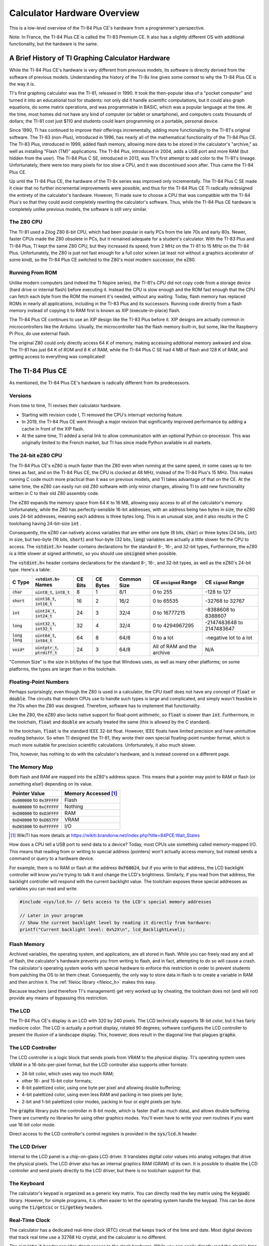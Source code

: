 .. _hardware:

Calculator Hardware Overview
===============================

This is a low-level overview of the TI-84 Plus CE's hardware from a programmer's perspective.

Note: In France, the TI-84 Plus CE is called the TI-83 Premium CE.
It also has a slightly different OS with additional functionality, but the hardware is the same.

A Brief History of TI Graphing Calculator Hardware
--------------------------------------------------

While the TI-84 Plus CE's hardware is very different from previous models,
its software is directly derived from the software of previous models.
Understanding the history of the TI-8x line gives some context to why the TI-84 Plus CE is the way it is.

TI's first graphing calculator was the TI-81, released in 1990.
It took the then-popular idea of a "pocket computer" and turned it into an educational tool for students:
not only did it handle scientific computations, but it could also graph equations, do some matrix operations, and was programmable in BASIC, which was a popular language at the time.
At the time, most homes did not have any kind of computer (or tablet or smartphone), and computers costs thousands of dollars;
the TI-81 cost just $110 and students could learn programming on a portable, personal device.

Since 1990, TI has continued to improve their offerings incrementally, adding more functionality to the TI-81's original software.
The TI-83 (non-Plus), introduced in 1996, has nearly all of the mathematical functionality of the TI-84 Plus CE.
The TI-83 Plus, introduced in 1999, added flash memory, allowing more data to be stored in the calculator's "archive," as well as installing "Flash (TM)" applications.
The TI-84 Plus, introduced in 2004, adds a USB port and more RAM (but hidden from the user).
The TI-84 Plus C SE, introduced in 2013, was TI's first attempt to add color to the TI-81's lineage.
Unfortunately, there were too many pixels for too slow a CPU, and it was discontinued soon after.
Thus came the TI-84 Plus CE.

Up until the TI-84 Plus CE, the hardware of the TI-8x series was improved only incrementally.
The TI-84 Plus C SE made it clear that no further incremental improvements were possible, and thus for the TI-84 Plus CE TI radically redesigned the entirety of the calculator's hardware.
However, TI made sure to choose a CPU that was compatible with the TI-84 Plus's so that they could avoid completely rewriting the calculator's software.
Thus, while the TI-84 Plus CE hardware is completely unlike previous models, the software is still very similar.

The Z80 CPU
^^^^^^^^^^^

The TI-81 used a Zilog Z80 8-bit CPU, which had been popular in early PCs from the late 70s and early 80s.
Newer, faster CPUs made the Z80 obsolete in PCs, but it remained adequate for a student's calculator.
With the TI-83 Plus and TI-84 Plus, TI kept the same Z80 CPU, but they increased its speed, from 2 MHz on the TI-81 to 15 MHz on the TI-84 Plus.
Unfortunately, the Z80 is just not fast enough for a full color screen (at least not without a graphics accelerator of some kind),
so the TI-84 Plus CE switched to the Z80's most modern successor, the eZ80.

Running From ROM
^^^^^^^^^^^^^^^^

Unlike modern computers (and indeed the TI Nspire series), the TI-81's CPU did not copy code from a storage device (hard drive or internal flash) before executing it.
Instead the CPU is slow enough and the ROM fast enough that the CPU can fetch each byte from the ROM the moment it's needed, without any waiting.
Today, flash memory has replaced ROMs in nearly all applications, including in the TI-83 Plus and its successors.
Running code directly from a flash memory instead of copying it to RAM first is known as XIP (execute-in-place) flash.

The TI-84 Plus CE continues to use an XIP design like the TI-83 Plus before it.
XIP designs are actually common in microcontrollers like the Arduino.
Usually, the microcontroller has the flash memory built-in, but some, like the Raspberry Pi Pico, do use external flash.

The original Z80 could only directly access 64 K of memory, making accessing additional memory awkward and slow.
The TI-81 has just 64 K of ROM and 8 K of RAM, while the TI-84 Plus C SE had 4 MB of flash and 128 K of RAM, and getting access to everything was complicated!

The TI-84 Plus CE
-----------------

As mentioned, the TI-84 Plus CE's hardware is radically different from its predecessors.

Versions
^^^^^^^^

From time to time, TI revises their calculator hardware.

- Starting with revision code I, TI removed the CPU's interrupt vectoring feature.
- In 2019, the TI-84 Plus CE went through a major revision that significantly improved performance by adding a cache in front of the XIP flash.
- At the same time, TI added a serial link to allow communication with an optional Python co-processor.
  This was originally limited to the French market, but TI has since made Python available in all markets.

The 24-bit eZ80 CPU
^^^^^^^^^^^^^^^^^^^

The TI-84 Plus CE's eZ80 is much faster than the Z80 even when running at the same speed, in some cases up to ten times as fast,
and on the TI-84 Plus CE, the CPU is clocked at 48 MHz, instead of the TI-84 Plus's 15 MHz.
This makes running C code much more practical than it was on previous models, and TI takes advantage of that on the CE.
At the same time, the eZ80 can easily run old Z80 software with only minor changes,
allowing TI to add new functionality written in C to their old Z80 assembly code.

The eZ80 expands the memory space from 64 K to 16 MB, allowing easy access to all of the calculator's memory.
Unfortunately, while the Z80 has perfectly-sensible 16-bit addresses, with an address being two bytes in size,
the eZ80 uses 24-bit addresses, meaning each address is three bytes long.
This is an unusual size, and it also results in the C toolchaing having 24-bit-size :code:`int` .

Consequently, the eZ80 can natively access variables that are either one byte (8 bits, :code:`char`) or three bytes (24 bits, :code:`int`) in size,
but two-byte (16 bits, :code:`short`) and four-byte (32 bits, :code:`long`) variables are actually a little slower for the CPU to access.
The :code:`<stdint.h>` header contains declarations for the standard 8-, 16-, and 32-bit types, 
Furthermore, the eZ80 is a little slower at signed arithmetic, so you should use :code:`unsigned` when possible.

The :code:`<stdint.h>` header contains declarations for the standard 8-, 16-, and 32-bit types, as well as the eZ80's 24-bit type.
Here's a table:

==================   ====================================   =======    ========   ===========   ==========================   ==========================
C Type               :code:`<stdint.h>` Names               CE Bits    CE Bytes   Common Size   CE :code:`unsigned` Range    CE :code:`signed` Range
==================   ====================================   =======    ========   ===========   ==========================   ==========================
:code:`char`         :code:`uint8_t`, :code:`int8_t`        8          1          8/1           0 to 255                     -128 to 127
:code:`short`        :code:`uint16_t`, :code:`int16_t`      16         2          16/2          0 to 65535                   -32768 to 32767
:code:`int`          :code:`uint24_t`, :code:`int24_t`      24         3          32/4          0 to 16777215                -8388608 to 8388607
:code:`long`         :code:`uint32_t`, :code:`int32_t`      32         4          32/4          0 to 4294967295              -2147483648 to 2147483647
:code:`long long`    :code:`uint64_t`, :code:`int64_t`      64         8          64/8          0 to a lot                   -negative lot to a lot
:code:`void*`        :code:`uintptr_t`, :code:`ptrdiff_t`   24         3          64/8          All of RAM and the archive   N/A
==================   ====================================   =======    ========   ===========   ==========================   ==========================

"Common Size" is the size in bit/bytes of the type that Windows uses, as well as many other platforms;
on some platforms, the types are larger than in this toolchain.

Floating-Point Numbers
^^^^^^^^^^^^^^^^^^^^^^

Perhaps surprisingly, even though the Z80 is used in a calculator, the CPU itself does not have any concept of :code:`float` or :code:`double`.
The circuits that modern CPUs use to handle such types is large and complicated, and simply wasn't feasible in the 70s when the Z80 was designed.
Therefore, software has to implement that functionality.

Like the Z80, the eZ80 also lacks native support for float-point arithmetic, so :code:`float` is slower than :code:`int`.
Furthermore, in the toolchain, :code:`float` and :code:`double` are actually treated the same (this is allowed by the C standard).

In the toolchain, :code:`float` is the standard IEEE 32-bit float.
However, IEEE floats have limited precision and have unintuitive rouding behavior.
So when TI designed the TI-81, they wrote their own special floating-point number format, which is much more suitable for precision scientific calculations.
Unfortunately, it also much slower.

This, however, has nothing to do with the calculator's hardware, and is instead covered on a different page.

The Memory Map
^^^^^^^^^^^^^^

Both flash and RAM are mapped into the eZ80's address space.
This means that a pointer may point to RAM or flash (or something else!) depending on its value.

====================================    ====================
Pointer Value                           Memory Accessed [1]_
====================================    ====================
:code:`0x000000` to :code:`0x3FFFFF`    Flash
:code:`0x400000` to :code:`0xCFFFFF`    Nothing
:code:`0xD00000` to :code:`0xD3FFFF`    RAM
:code:`0xD40000` to :code:`0xD657FF`    VRAM
:code:`0xD65800` to :code:`0xFFFFFF`    I/O
====================================    ====================

.. [1] WikiTI has more details at https://wikiti.brandonw.net/index.php?title=84PCE:Wait_States

How does a CPU tell a USB port to send data to a device?
Today, most CPUs use something called memory-mapped I/O.
This means that reading from or writing to special address (pointers) won't actually access memory, but instead sends a command or query to a hardware device.

For example, there is no RAM or flash at the address :code:`0xF60024`,
but if you write to that address, the LCD backlight controller will know you're trying to talk it and change the LCD's brightness.
Similarly, if you read from that address, the backlight controller will respond with the current backlight value.
The toolchain exposes these special addresses as variables you can read and write.

.. code-block:: c

    #include <sys/lcd.h> // Gets access to the LCD's special memory addresses
    
    // Later in your program
    // Show the current backlight level by reading it directly from hardware:
    printf("Current backlight level: 0x%2X\n", lcd_BacklightLevel);

Flash Memory
^^^^^^^^^^^^

Archived variables, the operating system, and applications, are all stored in flash.
While you can freely read any and all of flash, the calculator's hardware prevents you from writing to flash, and in fact, attempting to do so will cause a crash.
The calculator's operating system works with special hardware to enforce this restriction in order to prevent students from patching the OS to let them cheat.
Consequently, the only way to store data in flash is to create a variable in RAM and then archive it.
The :ref:`fileioc library <fileioc_h>` makes this easy.

Because teachers (and therefore TI's management) get very worked up by cheating, the toolchain does not (and will not) provide any means of bypassing this restriction.

The LCD
^^^^^^^

The TI-84 Plus CE's display is an LCD with 320 by 240 pixels.
The LCD technically supports 18-bit color, but it has fairly mediocre color.
The LCD is actually a portrait display, rotated 90 degrees;
software configures the LCD controller to present the illusion of a landscape display.
This, however, does result in the diagonal line that plagues :code:`graphx`.

The LCD Controller
^^^^^^^^^^^^^^^^^^

The LCD controller is a logic block that sends pixels from VRAM to the physical display.
TI's operating system uses VRAM in a 16-bits-per-pixel format, but the LCD controller also supports other formats:

- 24-bit color, which uses way too much RAM;
- other 16- and 15-bit color formats;
- 8-bit palettized color, using one byte per pixel and allowing double bufferiing;
- 4-bit palettized color, using even less RAM and packing in two pixels per byte;
- 2-bit and 1-bit palettized color modes, packing in four or eight pixels per byte.

The :code:`graphx` library puts the controller in 8-bit mode, which is faster (half as much data),
and allows double buffering.
There are currently no libraries for using other graphics modes.
You'll even have to write your own routines if you want use 16-bit color mode.

Direct access to the LCD controller's control registers is provided in the :code:`sys/lcd.h` header.

The LCD Driver
^^^^^^^^^^^^^^

Internal to the LCD panel is a chip-on-glass LCD driver.
It translates digital color values into analog voltages that drive the physical pixels.
The LCD driver also has an internal graphics RAM (GRAM) of its own.
It is possible to disable the LCD controller and send pixels directly to the LCD driver,
but there is no toolchain support for that.

The Keyboard
^^^^^^^^^^^^

The calculator's keypad is organized as a generic key matrix.
You can directly read the key matrix using the :code:`keypadc` library.
However, for simple programs, it is often easier to let the operating system handle the keypad.
This can be done using the :code:`ti/getcsc` or :code:`ti/getkey` headers.

Real-Time Clock
^^^^^^^^^^^^^^^

The calculator has a dedicated real-time clock (RTC) circuit that keeps track of the time and date.
Most digital devices that track real time use a 32768 Hz crystal, and the calculator is no different.

The :code:`sys/rtc.h` header provides direct access to the clock hardware.
While you can easily directly read the clock's time, the header also gives you access to OS
routines that also process the time and date into more a human-readable form.

Timers
^^^^^^

The RTC only tracks time to the nearest second.
If you want sub-second timing, there are also hardware timers that provide more precision.
The :code:`sys/timers.h` header provides access to the timers.

USB
^^^^^^

The calculator has a USB port, of course, but the toolchain does not yet support it.
Work on a USB driver is ongoing in the :code:`usbdrvce` branch on the toolchain.

The :code:`sys/basicusb.h` allows you to check if the battery is currently being charged, and that's about it.

Protected Hardware
^^^^^^^^^^^^^^^^^^

Some of the calculator's hardware is protected, meaning normal programs cannot access it.
The protection is linked to the protection on the flash chip (mentioned above), and the intention is that only the calculator's operating system can access protected hardware.

- The calculator has an SHA accelerator block.
  For some reason it is protected, so there isn't much useful to say about it.
- System configuration and power control are protected.
- In some markets, the CE comes with an additional LED on the front that blinks when the calculator is in exam mode.
  Naturally, user programs cannot activate this LED to prevent programs from faking exam mode.

Wait States
^^^^^^^^^^^

When TI designed the TI-84 Plus CE, they wanted to save money by using standard logic blocks they could just buy pre-designed.
These logic blocks were designed for use with ARM CPUs.
Unfortunately, TI did an abysmal, atrocious, awful job of integrating the eZ80 CPU with the ARM-oriented logic blocks.

Fundamentally, the issue is that the eZ80, as a successor to the Z80, is designed to be used with low-speed, zero-lantency memory.
However, ARM CPUs are optimized for high-speed, high-latency memory.
TI failed to take this into account, so the eZ80 is unable to take advantage of the extra speed, while getting the full brunt of the high latency.
For the version of the TI-84 Plus CE released in 2015, this results in the eZ80 CPU spending some 85 % of its time stalled, unable to do anything useful.
Yes, the CPU litterally runs as though it's only clocked at around 6 MHz (equivalent to a Z80 at around 50 MHz).
In 2019, TI released a new version of the TI-84 Plus CE that improves this significantly: now the CPU only spends about two-thirds of its time stalled.

This isn't really important for toolchain users; there's nothing you can do about it.
I just feel the need to tell everyone about TI Education's bad engineering in the hope that they'll one day feel enough shame to do better.
Because TI *does* have good engineers; they just apparently weren't employed when designing the TI-84 Plus CE.
